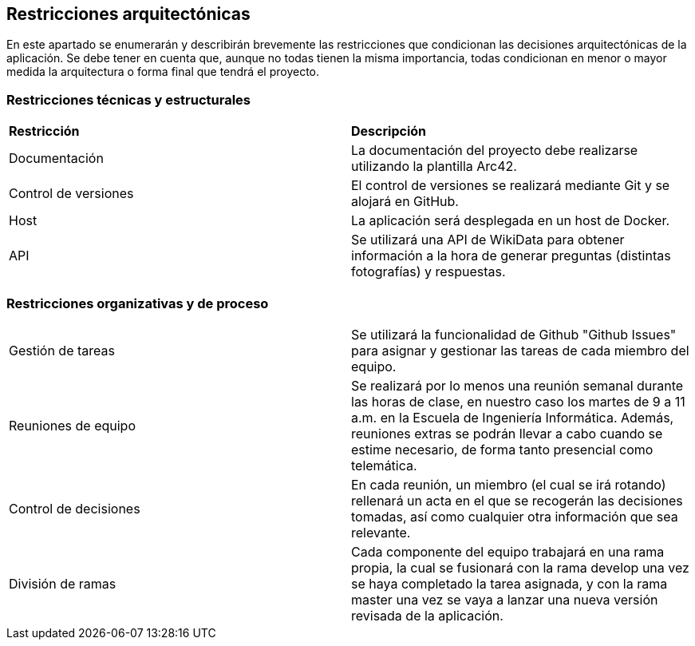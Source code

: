 ifndef::imagesdir[:imagesdir: ../images]

[[section-architecture-constraints]]
== Restricciones arquitectónicas

En este apartado se enumerarán y describirán brevemente las restricciones que condicionan las decisiones arquitectónicas
de la aplicación. Se debe tener en cuenta que, aunque no todas tienen la misma importancia, todas condicionan en menor
o mayor medida la arquitectura o forma final que tendrá el proyecto.


=== Restricciones técnicas y estructurales
|===
|*Restricción* | *Descripción*
| Documentación | La documentación del proyecto debe realizarse utilizando la plantilla Arc42.
| Control de versiones | El control de versiones se realizará mediante Git y se alojará en GitHub.
| Host | La aplicación será desplegada en un host de Docker.
| API | Se utilizará una API de WikiData para obtener información a la hora de generar preguntas (distintas fotografías) y respuestas.
|===


=== Restricciones organizativas y de proceso
|===
| Gestión de tareas | Se utilizará la funcionalidad de Github "Github Issues" para asignar y gestionar las tareas de cada miembro del equipo.
| Reuniones de equipo | Se realizará por lo menos una reunión semanal durante las horas de clase, en nuestro caso los martes de 9 a 11 a.m. en la Escuela de Ingeniería Informática. Además, reuniones extras se podrán llevar a cabo cuando se estime necesario, de forma tanto presencial como telemática.
| Control de decisiones | En cada reunión, un miembro (el cual se irá rotando) rellenará un acta en el que se recogerán las decisiones tomadas, así como cualquier otra información que sea relevante.
| División de ramas | Cada componente del equipo trabajará en una rama propia, la cual se fusionará con la rama develop una vez se haya completado la tarea asignada, y  con la rama master una vez se vaya a lanzar una nueva versión revisada de la aplicación.
|===


